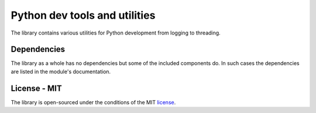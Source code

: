 Python dev tools and utilities
===================================

The library contains various utilities for Python development from logging to threading.

Dependencies
-----------------

The library as a whole has no dependencies but some of the included components do. In such
cases the dependencies are listed in the module's documentation.

License - MIT
------------------

The library is open-sourced under the conditions of the MIT license_.

.. _license: https://choosealicense.com/licenses/mit/
